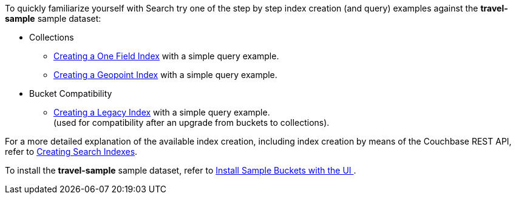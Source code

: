 To quickly familiarize yourself with Search try one of the step by step index creation (and query) examples against the *travel-sample* sample dataset:

* Collections

** xref:fts-creating-index-from-UI-classic-editor-onefield.adoc[Creating a One Field Index] with a simple query example.

** xref:fts-creating-index-from-UI-classic-editor-geopoint.adoc[Creating a Geopoint Index] with a simple query example.

* Bucket Compatibility

** xref:fts-creating-index-from-UI-classic-editor-legacy.adoc[Creating a Legacy Index] with a simple query example. +
(used for compatibility after an upgrade from buckets to collections).

For a more detailed explanation of the available index creation, including index creation by means of the Couchbase REST API, refer to xref:fts-creating-indexes.adoc[Creating Search Indexes].

To install the *travel-sample* sample dataset, refer to xref:manage:manage-settings/install-sample-buckets.adoc#install-sample-buckets-with-the-ui[Install Sample Buckets with the UI
].
